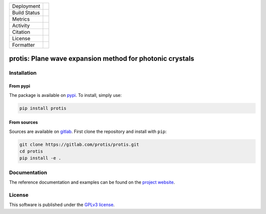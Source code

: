 
.. |release_badge| image:: https://img.shields.io/endpoint?url=https://gitlab.com/protis/protis/-/jobs/artifacts/main/raw/logobadge.json?job=badge
  :target: https://gitlab.com/protis/protis/-/releases
  :alt: Release

.. |GL_CI| image:: https://img.shields.io/gitlab/pipeline/protis/protis/main?logo=gitlab&labelColor=grey&style=for-the-badge
  :target: https://gitlab.com/protis/protis/commits/main
  :alt: pipeline status

.. .. |conda| image:: https://img.shields.io/conda/vn/conda-forge/protis?logo=conda-forge&color=CD5C5C&logoColor=white&style=for-the-badge   
..   :target: https://anaconda.org/conda-forge/protis
..   :alt: Conda (channel only)

.. .. |conda_dl| image:: https://img.shields.io/conda/dn/conda-forge/protis?logo=conda-forge&logoColor=white&style=for-the-badge
..   :alt: Conda

.. .. |conda_platform| image:: https://img.shields.io/conda/pn/conda-forge/protis?logo=conda-forge&logoColor=white&style=for-the-badge
..   :alt: Conda


.. |pip| image:: https://img.shields.io/pypi/v/protis?color=blue&logo=pypi&logoColor=e9d672&style=for-the-badge
  :target: https://pypi.org/project/protis/
  :alt: PyPI
  
.. |pip_dl| image:: https://img.shields.io/pypi/dm/protis?logo=pypi&logoColor=e9d672&style=for-the-badge   
  :alt: PyPI - Downloads
   
.. |pip_status| image:: https://img.shields.io/pypi/status/protis?logo=pypi&logoColor=e9d672&style=for-the-badge   
  :alt: PyPI - Status

.. |black| image:: https://img.shields.io/badge/code%20style-black-000000.svg?logo=python&logoColor=e9d672&style=for-the-badge
  :alt: Code style: black
 
.. |coverage| image:: https://img.shields.io/gitlab/coverage/protis/protis/main?logo=python&logoColor=e9d672&style=for-the-badge
  :target: https://gitlab.com/protis/protis/commits/main
  :alt: coverage report 
  
.. |zenodo| image:: https://img.shields.io/badge/DOI-10.5281/zenodo.6636140-dd7d54?logo=google-scholar&logoColor=dd7d54&style=for-the-badge
  :target: https://doi.org/10.5281/zenodo.6636140
 
.. |licence| image:: https://img.shields.io/badge/license-GPLv3-blue?color=dd7d54&logo=open-access&logoColor=dd7d54&style=for-the-badge
  :target: https://gitlab.com/protis/protis/-/blob/main/LICENCE.txt
  :alt: license

+----------------------+----------------------+----------------------+
| Deployment           |                   |pip|                     |
+----------------------+----------------------+----------------------+
| Build Status         |            |GL_CI|                          |
+----------------------+----------------------+----------------------+
| Metrics              |                |coverage|                   |
+----------------------+----------------------+----------------------+
| Activity             |                  |pip_dl|                   |
+----------------------+----------------------+----------------------+
| Citation             |           |zenodo|                          |
+----------------------+----------------------+----------------------+
| License              |           |licence|                         |
+----------------------+----------------------+----------------------+
| Formatter            |           |black|                           |
+----------------------+----------------------+----------------------+



.. inclusion-marker-badges

=============================================================
protis: Plane wave expansion method for photonic crystals
=============================================================


.. inclusion-marker-install-start

Installation
============

From pypi
---------

The package is available on `pypi <https://pypi.org/project/protis>`_.
To install, simply use:

.. code-block:: bash

  pip install protis


From sources
-------------

Sources are available on `gitlab <https://gitlab.com/protis/protis>`_. First
clone the repository and install with ``pip``:

.. code-block:: bash

  git clone https://gitlab.com/protis/protis.git
  cd protis
  pip install -e .


.. inclusion-marker-install-end


Documentation
=============

The reference documentation and examples can be found on the
`project website <https://protis.gitlab.io>`_.


License
=======


.. inclusion-marker-license-start

This software is published under the `GPLv3 license <https://www.gnu.org/licenses/gpl-3.0.en.html>`_.


.. inclusion-marker-license-end
